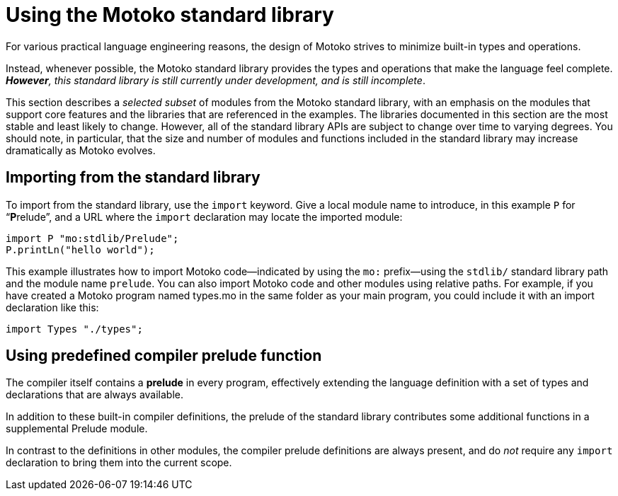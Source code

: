 = Using the {proglang} standard library
:proglang: Motoko
:company-id: DFINITY

For various practical language engineering reasons, the design of {proglang} strives to minimize built-in types and operations.

Instead, whenever possible, the {proglang} standard library provides the types and operations that make the language feel complete.
__**However**, this standard library is still currently under development, and is still incomplete__.

This section describes a _selected subset_ of modules from the {proglang} standard library, with an emphasis on the modules that support core features and the libraries that are referenced in the examples.
The libraries documented in this section are the most stable and least likely to change.
However, all of the standard library APIs are subject to change over time to varying degrees.
You should note, in particular, that the size and number of modules and functions included in the standard library may increase dramatically as {proglang} evolves.

== Importing from the standard library

To import from the standard library, use the `import` keyword.
Give a local module name to introduce, in this example `P` for
"`**P**relude`", and a URL where the `import` declaration may locate
the imported module:

....
import P "mo:stdlib/Prelude";
P.printLn("hello world");
....

This example illustrates how to import {proglang} code—indicated by using the `mo:` prefix—using the `stdlib/` standard library path and the module name `prelude`.
You can also import {proglang} code and other modules using relative paths.
For example, if you have created a {proglang} program named types.mo in the same folder as your main program, you could include it with an import declaration like this:

....
import Types "./types";
....

[[compiler-prelude]]
== Using predefined compiler prelude function

The compiler itself contains a *prelude* in every program, effectively extending the language definition with a set of types and declarations that are always available.

In addition to these built-in compiler definitions, the prelude of the standard library contributes some additional functions in a supplemental Prelude module.

In contrast to the definitions in other modules, the compiler prelude definitions are always present, and do _not_ require any `import` declaration to bring them into the current scope.